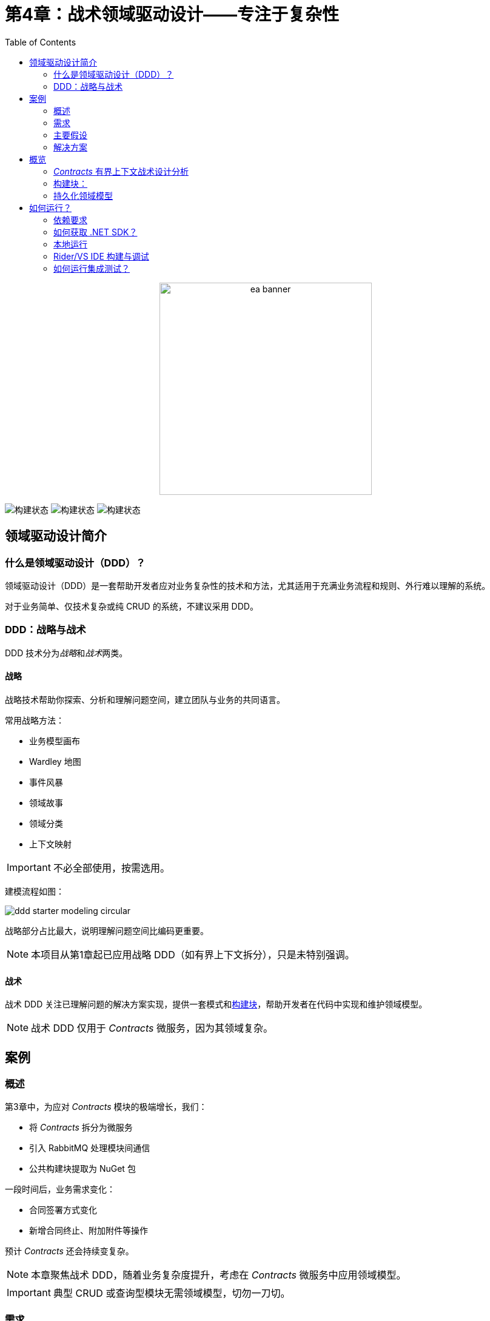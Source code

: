 ﻿= 第4章：战术领域驱动设计——专注于复杂性
:toc:

++++
<div align="center">
  <picture>
    <source srcset="../Assets/ea_banner_dark.png" media="(prefers-color-scheme: dark)">
    <source srcset="../Assets/ea_banner_light.png" media="(prefers-color-scheme: light)">
    <img src="../Assets/ea_banner_light.png" width="350" height="350" alt="ea banner">
  </picture>
</div>
++++

image:https://github.com/evolutionary-architecture/evolutionary-architecture-by-example/actions/workflows/chapter-4-workflow.yml/badge.svg[构建状态]
image:https://github.com/evolutionary-architecture/evolutionary-architecture-by-example/actions/workflows/chapter-4-contracts-workflow.yml/badge.svg[构建状态]
image:https://github.com/evolutionary-architecture/evolutionary-architecture-by-example/actions/workflows/chapter-4-package-workflow.yml/badge.svg[构建状态]

== 领域驱动设计简介
=== 什么是领域驱动设计（DDD）？

领域驱动设计（DDD）是一套帮助开发者应对业务复杂性的技术和方法，尤其适用于充满业务流程和规则、外行难以理解的系统。

对于业务简单、仅技术复杂或纯 CRUD 的系统，不建议采用 DDD。

=== DDD：战略与战术

DDD 技术分为__战略__和__战术__两类。

==== 战略

战略技术帮助你探索、分析和理解问题空间，建立团队与业务的共同语言。

常用战略方法：

- 业务模型画布
- Wardley 地图
- 事件风暴
- 领域故事
- 领域分类
- 上下文映射

IMPORTANT: 不必全部使用，按需选用。

建模流程如图：

image::Assets/ddd-starter-modeling-circular.svg[]

战略部分占比最大，说明理解问题空间比编码更重要。

NOTE: 本项目从第1章起已应用战略 DDD（如有界上下文拆分），只是未特别强调。

==== 战术

战术 DDD 关注已理解问题的解决方案实现，提供一套模式和<<building_blocks,构建块>>，帮助开发者在代码中实现和维护领域模型。

NOTE: 战术 DDD 仅用于 _Contracts_ 微服务，因为其领域复杂。

== 案例

=== 概述

第3章中，为应对 _Contracts_ 模块的极端增长，我们：

- 将 _Contracts_ 拆分为微服务
- 引入 RabbitMQ 处理模块间通信
- 公共构建块提取为 NuGet 包

一段时间后，业务需求变化：

- 合同签署方式变化
- 新增合同终止、附加附件等操作

预计 _Contracts_ 还会持续变复杂。

NOTE: 本章聚焦战术 DDD，随着业务复杂度提升，考虑在 _Contracts_ 微服务中应用领域模型。

IMPORTANT: 典型 CRUD 或查询型模块无需领域模型，切勿一刀切。

=== 需求

业务需求变化如下：

1. 合同可准备但无法律效力，仅为草稿。
2. 签署后生成__正式合同__，具法律效力。
3. 三个月后，客户可随时无罚金终止正式合同。
4. 可为正式合同附加附件，延长一年，无需新合同。
5. 仅在正式合同有效期内可附加附件。

image::Assets/flow.png[]

=== 主要假设

假设与第3章一致。

=== 解决方案

== 概览

本章不改变项目结构，仅实现新功能并重构 _Contracts_ 微服务代码。

引入：

- <<aggregate,聚合>>
- <<entity,实体>>
- <<value-object,值对象>>
- <<domain-events,领域事件>>

=== _Contracts_ 有界上下文战术设计分析

image::Assets/design-level-event-storming.png[设计级事件风暴]

聚焦业务规则：

1. **附件仅可在正式合同有效期内添加**
2. **仅可为有效合同添加附件**
3. **前一个附件必须已签署**

如“前一个附件必须已签署”属于不变式（invariant），需用聚合根保护。

NOTE: 不变式是系统始终必须满足的规则，保证领域模型一致性。

因此，__正式合同__需提升为<<aggregate-root,聚合根>>，守护附件相关不变式。

image::Assets/aggregate_design_canvas.jpg[]

IMPORTANT: 聚合模式解决特定问题，建议用“聚合设计画布”辅助决策。

附件作为聚合内实体，需唯一标识并封装业务逻辑。签名属性用值对象建模。

每次添加附件需通知系统其他部分，适合用领域事件。

[[building_blocks]]
=== 构建块：

[[entity]]
==== 实体

实体有唯一标识，代表业务概念，有行为和状态，可变。

- 唯一标识
- 代表业务概念
- 有行为和状态
- 可变
- 封装业务逻辑
- 可触发领域事件
- 可作为聚合内部成员
- 可晋升为聚合根

示例：
[source,csharp]
----
public sealed class Annex : Entity
{
    public AnnexId Id { get; init; }
    public BindingContractId BindingContractId { get; init; }
    public DateTimeOffset ValidFrom { get; init; }
    // ...
}
----

NOTE: 仅有属性无行为的“贫血模型”是反模式，复杂业务建议将行为封装进实体。

[[value-object]]
==== 值对象

值对象无标识、不可变，仅用属性判等，适合表达精确业务概念，防止“原始类型偏执”。

- 无标识
- 代表业务概念
- 可封装如格式校验等业务逻辑
- 可作为实体/聚合根成员
- 不可变
- 用属性判等

示例：
[source,csharp]
----
public sealed partial class Signature
{
    // ...
}
----

[[aggregate]]
==== 聚合

聚合通过聚合根统一管理内部实体和值对象，保证业务不变式和一致性，是事务边界。

image::Assets/aggregate_root_internals.png[]

- 内部强一致性
- 唯一标识
- 封装实体和值对象
- 事务边界
- 生命周期
- 可触发领域事件

[[aggregate-root]]
聚合根是唯一访问聚合内部成员的入口。

[[domain-events]]
==== 领域事件

领域事件用于捕捉和传播领域内的重要事件，可转为公开事件通知系统其他部分。

[source,csharp]
----
public sealed record AnnexAttachedToBindingContractEvent(
    Guid Id,
    AnnexId AnnexId,
    BindingContractId BindingContractId,
    DateTimeOffset ValidFrom,
    DateTime OccuredAt) : IDomainEvent
{
    // ...
}
----

NOTE: 领域事件是测试领域模型行为的唯一入口。

=== 持久化领域模型
==== 持久化无关性

领域模型应与持久化机制解耦，便于聚焦业务逻辑和测试。

image::Assets/persistance_ignorance.png[]

== 如何运行？

=== 依赖要求
- .NET SDK
- PostgresSQL
- Docker

=== 如何获取 .NET SDK？

访问 https://dotnet.microsoft.com/en-us/download[官方下载页面] 下载并安装。

=== 本地运行

只需5步：

1. 在 Github 创建个人访问令牌（PAT），仅需 `read:packages` 权限。生成后妥善保存。
2. 分别编辑 `Contracts/Src` 和 `ModularMonolith/Src` 下的 Dockerfile，将 `your_username` 和 `your_personal_access_token` 替换为你的 Github 用户名和 PAT。
3. 回到第4章根目录。
4. 执行 `docker-compose build` 构建镜像。
5. 执行 `docker-compose up` 启动应用（会自动启动 Postgres）。

单体应用运行在 `:8080` 端口，访问 http://localhost:8080 或 http://localhost:8080/swagger/index.html。

`Contracts` 微服务运行在 `:8081` 端口，访问 http://localhost:8081 或 http://localhost:8081/swagger/index.html。

=== Rider/VS IDE 构建与调试

首次加载解决方案时，IDE 会请求输入用户名和 PAT 以下载包。

如遇问题，可手动添加 NuGet 源，详见英文文档说明。

=== 如何运行集成测试？

单体和微服务均可在对应测试项目下执行：

[source,shell]
----
dotnet test
----

或用 IDE 测试工具。

测试基于 xUnit，需 Docker 正常运行（测试用 test containers 启动 Postgres）。

